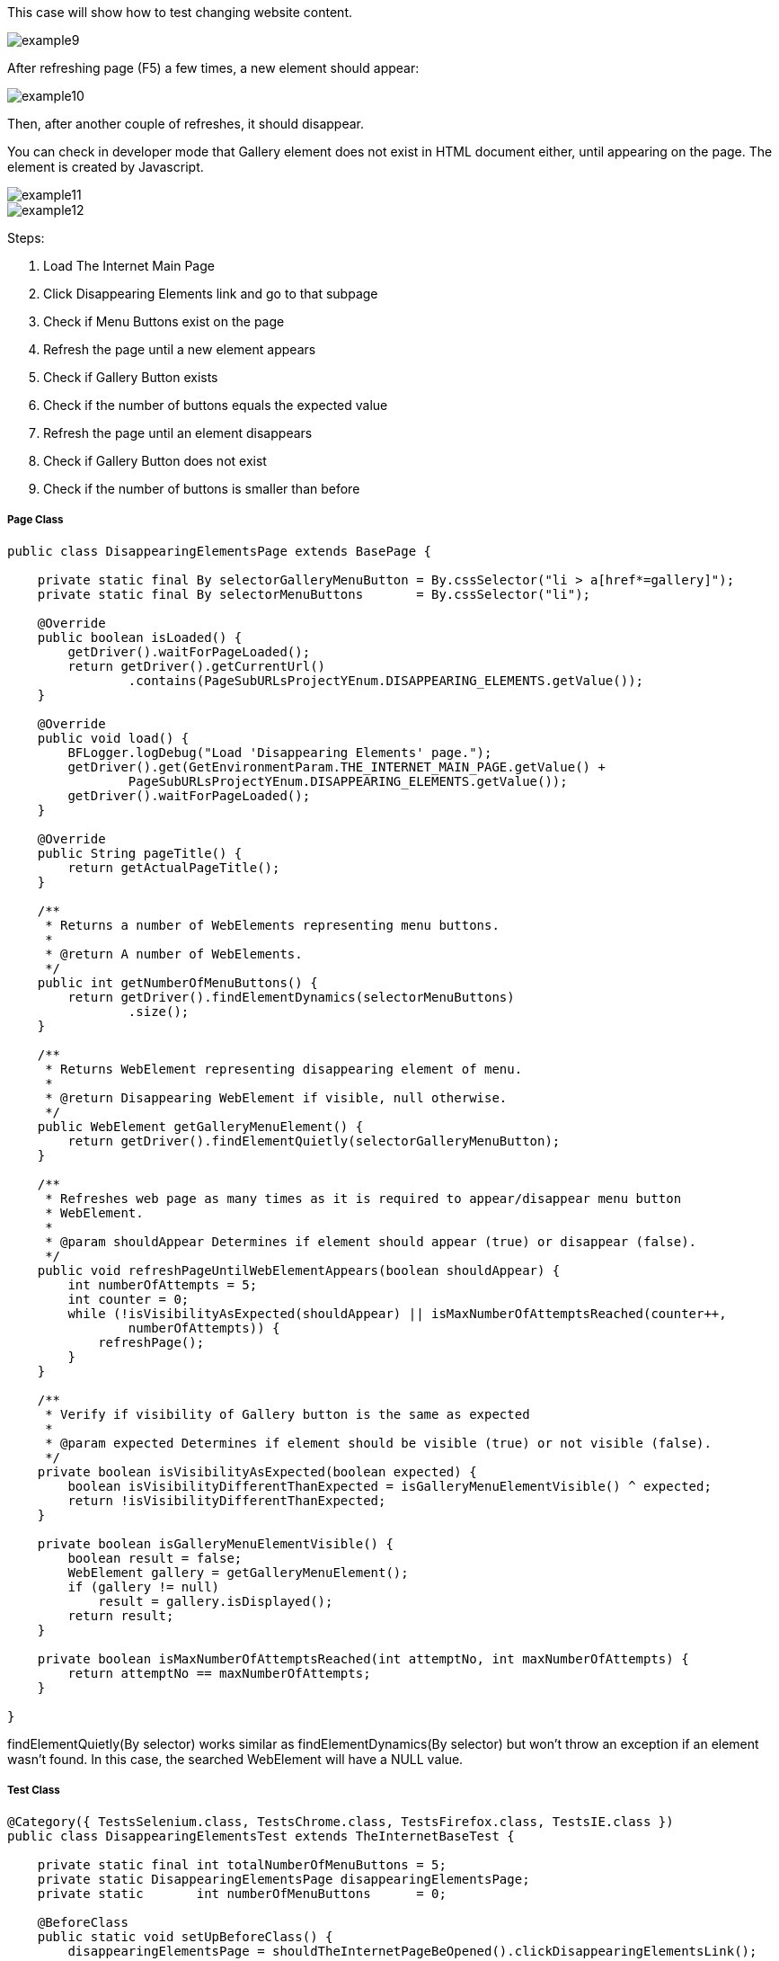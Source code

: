 This case will show how to test changing website content. 

image::images/example9.png[]

After refreshing page (F5) a few times, a new element should appear: 

image::images/example10.png[]
Then, after another couple of refreshes, it should disappear. 

You can check in developer mode that Gallery element does not exist in HTML document either, until appearing on the page. The element is created by Javascript. 

image::images/example11.png[]
image::images/example12.png[]

Steps: 

1. Load The Internet Main Page 
2. Click Disappearing Elements link and go to that subpage 
3. Check if Menu Buttons exist on the page 
4. Refresh the page until a new element appears 
5. Check if Gallery Button exists 
6. Check if the number of buttons equals the expected value 
7. Refresh the page until an element disappears 
8. Check if Gallery Button does not exist 
9. Check if the number of buttons is smaller than before 

===== Page Class 

----
public class DisappearingElementsPage extends BasePage {

    private static final By selectorGalleryMenuButton = By.cssSelector("li > a[href*=gallery]");  
    private static final By selectorMenuButtons       = By.cssSelector("li"); 

    @Override
    public boolean isLoaded() {
        getDriver().waitForPageLoaded();
        return getDriver().getCurrentUrl()
                .contains(PageSubURLsProjectYEnum.DISAPPEARING_ELEMENTS.getValue());
    }

    @Override
    public void load() {
        BFLogger.logDebug("Load 'Disappearing Elements' page.");
        getDriver().get(GetEnvironmentParam.THE_INTERNET_MAIN_PAGE.getValue() +
                PageSubURLsProjectYEnum.DISAPPEARING_ELEMENTS.getValue());
        getDriver().waitForPageLoaded();
    }

    @Override
    public String pageTitle() {
        return getActualPageTitle();
    }

    /**
     * Returns a number of WebElements representing menu buttons.
     *
     * @return A number of WebElements.
     */
    public int getNumberOfMenuButtons() {
        return getDriver().findElementDynamics(selectorMenuButtons)
                .size();
    }

    /**
     * Returns WebElement representing disappearing element of menu.
     *
     * @return Disappearing WebElement if visible, null otherwise.
     */
    public WebElement getGalleryMenuElement() {
        return getDriver().findElementQuietly(selectorGalleryMenuButton);
    }

    /**
     * Refreshes web page as many times as it is required to appear/disappear menu button
     * WebElement.
     *
     * @param shouldAppear Determines if element should appear (true) or disappear (false).
     */
    public void refreshPageUntilWebElementAppears(boolean shouldAppear) {
        int numberOfAttempts = 5;
        int counter = 0;
        while (!isVisibilityAsExpected(shouldAppear) || isMaxNumberOfAttemptsReached(counter++,
                numberOfAttempts)) {
            refreshPage();
        }
    }

    /**
     * Verify if visibility of Gallery button is the same as expected 
     *
     * @param expected Determines if element should be visible (true) or not visible (false).
     */
    private boolean isVisibilityAsExpected(boolean expected) {
        boolean isVisibilityDifferentThanExpected = isGalleryMenuElementVisible() ^ expected;
        return !isVisibilityDifferentThanExpected;
    }

    private boolean isGalleryMenuElementVisible() {
        boolean result = false;
        WebElement gallery = getGalleryMenuElement();
        if (gallery != null)
            result = gallery.isDisplayed();
        return result;
    }

    private boolean isMaxNumberOfAttemptsReached(int attemptNo, int maxNumberOfAttempts) {
        return attemptNo == maxNumberOfAttempts;
    }

}

---- 

findElementQuietly(By selector) works similar as findElementDynamics(By selector) but won't throw an exception if an element wasn't found. In this case, the searched WebElement will have a NULL value. 

===== Test Class
----
@Category({ TestsSelenium.class, TestsChrome.class, TestsFirefox.class, TestsIE.class })
public class DisappearingElementsTest extends TheInternetBaseTest {

    private static final int totalNumberOfMenuButtons = 5; 
    private static DisappearingElementsPage disappearingElementsPage;
    private static       int numberOfMenuButtons      = 0;

    @BeforeClass
    public static void setUpBeforeClass() {
        disappearingElementsPage = shouldTheInternetPageBeOpened().clickDisappearingElementsLink();

        logStep("Verify if Disappearing Elements page is opened");
        assertTrue("Unable to open Disappearing Elements page",
                disappearingElementsPage.isLoaded());

        logStep("Verify if menu button elements are visible");
        numberOfMenuButtons = disappearingElementsPage.getNumberOfMenuButtons();
        assertTrue("Unable to display menu", numberOfMenuButtons > 0);
    }

    @Test
    public void shouldMenuButtonElementAppearAndDisappearAfterRefreshTest() {
        logStep("Click refresh button until menu button appears");
        disappearingElementsPage.refreshPageUntilWebElementAppears(true);

        logStep("Verify if menu button element appeared");
        assertNotNull("Unable to disappear menu button element",
                disappearingElementsPage.getGalleryMenuElement());
        assertEquals("The number of button elements after refresh is incorrect",
                totalNumberOfMenuButtons, disappearingElementsPage.getNumberOfMenuButtons());

        logStep("Click refresh button until menu button disappears");
        disappearingElementsPage.refreshPageUntilWebElementAppears(false);

        logStep("Verify if menu button element disappeared");
        assertNull("Unable to appear menu button element",
                disappearingElementsPage.getGalleryMenuElement());
        assertTrue("The number of button elements after refresh is incorrect",
                totalNumberOfMenuButtons > disappearingElementsPage.getNumberOfMenuButtons());
    }

}
 
----
assertNull(Objetc object) - test passes if Object returns NULL 
assertNotNull(Objetc object) - test passes if Object does not return NULL 

